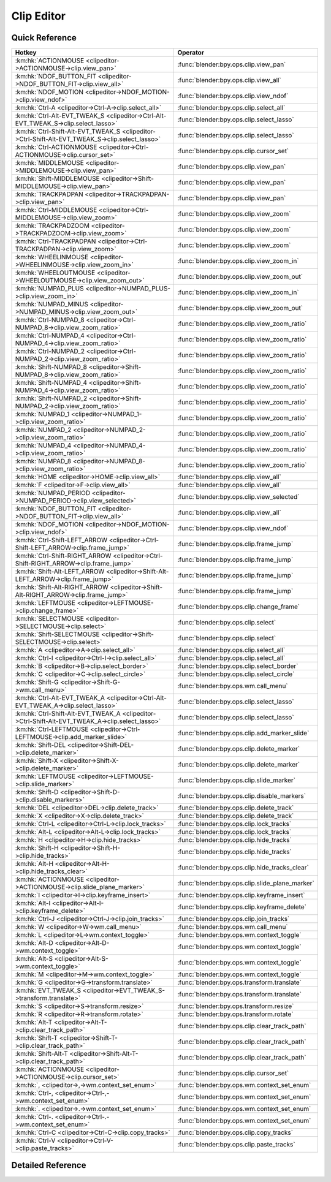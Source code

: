 ***********
Clip Editor
***********

.. km:module:: clipeditor


---------------
Quick Reference
---------------

+------------------------------------------------------------------------------------------------+------------------------------------------------+
|Hotkey                                                                                          |Operator                                        |
+================================================================================================+================================================+
|:km:hk:`ACTIONMOUSE <clipeditor->ACTIONMOUSE->clip.view_pan>`                                   |:func:`blender:bpy.ops.clip.view_pan`           |
+------------------------------------------------------------------------------------------------+------------------------------------------------+
|:km:hk:`NDOF_BUTTON_FIT <clipeditor->NDOF_BUTTON_FIT->clip.view_all>`                           |:func:`blender:bpy.ops.clip.view_all`           |
+------------------------------------------------------------------------------------------------+------------------------------------------------+
|:km:hk:`NDOF_MOTION <clipeditor->NDOF_MOTION->clip.view_ndof>`                                  |:func:`blender:bpy.ops.clip.view_ndof`          |
+------------------------------------------------------------------------------------------------+------------------------------------------------+
|:km:hk:`Ctrl-A <clipeditor->Ctrl-A->clip.select_all>`                                           |:func:`blender:bpy.ops.clip.select_all`         |
+------------------------------------------------------------------------------------------------+------------------------------------------------+
|:km:hk:`Ctrl-Alt-EVT_TWEAK_S <clipeditor->Ctrl-Alt-EVT_TWEAK_S->clip.select_lasso>`             |:func:`blender:bpy.ops.clip.select_lasso`       |
+------------------------------------------------------------------------------------------------+------------------------------------------------+
|:km:hk:`Ctrl-Shift-Alt-EVT_TWEAK_S <clipeditor->Ctrl-Shift-Alt-EVT_TWEAK_S->clip.select_lasso>` |:func:`blender:bpy.ops.clip.select_lasso`       |
+------------------------------------------------------------------------------------------------+------------------------------------------------+
|:km:hk:`Ctrl-ACTIONMOUSE <clipeditor->Ctrl-ACTIONMOUSE->clip.cursor_set>`                       |:func:`blender:bpy.ops.clip.cursor_set`         |
+------------------------------------------------------------------------------------------------+------------------------------------------------+
|:km:hk:`MIDDLEMOUSE <clipeditor->MIDDLEMOUSE->clip.view_pan>`                                   |:func:`blender:bpy.ops.clip.view_pan`           |
+------------------------------------------------------------------------------------------------+------------------------------------------------+
|:km:hk:`Shift-MIDDLEMOUSE <clipeditor->Shift-MIDDLEMOUSE->clip.view_pan>`                       |:func:`blender:bpy.ops.clip.view_pan`           |
+------------------------------------------------------------------------------------------------+------------------------------------------------+
|:km:hk:`TRACKPADPAN <clipeditor->TRACKPADPAN->clip.view_pan>`                                   |:func:`blender:bpy.ops.clip.view_pan`           |
+------------------------------------------------------------------------------------------------+------------------------------------------------+
|:km:hk:`Ctrl-MIDDLEMOUSE <clipeditor->Ctrl-MIDDLEMOUSE->clip.view_zoom>`                        |:func:`blender:bpy.ops.clip.view_zoom`          |
+------------------------------------------------------------------------------------------------+------------------------------------------------+
|:km:hk:`TRACKPADZOOM <clipeditor->TRACKPADZOOM->clip.view_zoom>`                                |:func:`blender:bpy.ops.clip.view_zoom`          |
+------------------------------------------------------------------------------------------------+------------------------------------------------+
|:km:hk:`Ctrl-TRACKPADPAN <clipeditor->Ctrl-TRACKPADPAN->clip.view_zoom>`                        |:func:`blender:bpy.ops.clip.view_zoom`          |
+------------------------------------------------------------------------------------------------+------------------------------------------------+
|:km:hk:`WHEELINMOUSE <clipeditor->WHEELINMOUSE->clip.view_zoom_in>`                             |:func:`blender:bpy.ops.clip.view_zoom_in`       |
+------------------------------------------------------------------------------------------------+------------------------------------------------+
|:km:hk:`WHEELOUTMOUSE <clipeditor->WHEELOUTMOUSE->clip.view_zoom_out>`                          |:func:`blender:bpy.ops.clip.view_zoom_out`      |
+------------------------------------------------------------------------------------------------+------------------------------------------------+
|:km:hk:`NUMPAD_PLUS <clipeditor->NUMPAD_PLUS->clip.view_zoom_in>`                               |:func:`blender:bpy.ops.clip.view_zoom_in`       |
+------------------------------------------------------------------------------------------------+------------------------------------------------+
|:km:hk:`NUMPAD_MINUS <clipeditor->NUMPAD_MINUS->clip.view_zoom_out>`                            |:func:`blender:bpy.ops.clip.view_zoom_out`      |
+------------------------------------------------------------------------------------------------+------------------------------------------------+
|:km:hk:`Ctrl-NUMPAD_8 <clipeditor->Ctrl-NUMPAD_8->clip.view_zoom_ratio>`                        |:func:`blender:bpy.ops.clip.view_zoom_ratio`    |
+------------------------------------------------------------------------------------------------+------------------------------------------------+
|:km:hk:`Ctrl-NUMPAD_4 <clipeditor->Ctrl-NUMPAD_4->clip.view_zoom_ratio>`                        |:func:`blender:bpy.ops.clip.view_zoom_ratio`    |
+------------------------------------------------------------------------------------------------+------------------------------------------------+
|:km:hk:`Ctrl-NUMPAD_2 <clipeditor->Ctrl-NUMPAD_2->clip.view_zoom_ratio>`                        |:func:`blender:bpy.ops.clip.view_zoom_ratio`    |
+------------------------------------------------------------------------------------------------+------------------------------------------------+
|:km:hk:`Shift-NUMPAD_8 <clipeditor->Shift-NUMPAD_8->clip.view_zoom_ratio>`                      |:func:`blender:bpy.ops.clip.view_zoom_ratio`    |
+------------------------------------------------------------------------------------------------+------------------------------------------------+
|:km:hk:`Shift-NUMPAD_4 <clipeditor->Shift-NUMPAD_4->clip.view_zoom_ratio>`                      |:func:`blender:bpy.ops.clip.view_zoom_ratio`    |
+------------------------------------------------------------------------------------------------+------------------------------------------------+
|:km:hk:`Shift-NUMPAD_2 <clipeditor->Shift-NUMPAD_2->clip.view_zoom_ratio>`                      |:func:`blender:bpy.ops.clip.view_zoom_ratio`    |
+------------------------------------------------------------------------------------------------+------------------------------------------------+
|:km:hk:`NUMPAD_1 <clipeditor->NUMPAD_1->clip.view_zoom_ratio>`                                  |:func:`blender:bpy.ops.clip.view_zoom_ratio`    |
+------------------------------------------------------------------------------------------------+------------------------------------------------+
|:km:hk:`NUMPAD_2 <clipeditor->NUMPAD_2->clip.view_zoom_ratio>`                                  |:func:`blender:bpy.ops.clip.view_zoom_ratio`    |
+------------------------------------------------------------------------------------------------+------------------------------------------------+
|:km:hk:`NUMPAD_4 <clipeditor->NUMPAD_4->clip.view_zoom_ratio>`                                  |:func:`blender:bpy.ops.clip.view_zoom_ratio`    |
+------------------------------------------------------------------------------------------------+------------------------------------------------+
|:km:hk:`NUMPAD_8 <clipeditor->NUMPAD_8->clip.view_zoom_ratio>`                                  |:func:`blender:bpy.ops.clip.view_zoom_ratio`    |
+------------------------------------------------------------------------------------------------+------------------------------------------------+
|:km:hk:`HOME <clipeditor->HOME->clip.view_all>`                                                 |:func:`blender:bpy.ops.clip.view_all`           |
+------------------------------------------------------------------------------------------------+------------------------------------------------+
|:km:hk:`F <clipeditor->F->clip.view_all>`                                                       |:func:`blender:bpy.ops.clip.view_all`           |
+------------------------------------------------------------------------------------------------+------------------------------------------------+
|:km:hk:`NUMPAD_PERIOD <clipeditor->NUMPAD_PERIOD->clip.view_selected>`                          |:func:`blender:bpy.ops.clip.view_selected`      |
+------------------------------------------------------------------------------------------------+------------------------------------------------+
|:km:hk:`NDOF_BUTTON_FIT <clipeditor->NDOF_BUTTON_FIT->clip.view_all>`                           |:func:`blender:bpy.ops.clip.view_all`           |
+------------------------------------------------------------------------------------------------+------------------------------------------------+
|:km:hk:`NDOF_MOTION <clipeditor->NDOF_MOTION->clip.view_ndof>`                                  |:func:`blender:bpy.ops.clip.view_ndof`          |
+------------------------------------------------------------------------------------------------+------------------------------------------------+
|:km:hk:`Ctrl-Shift-LEFT_ARROW <clipeditor->Ctrl-Shift-LEFT_ARROW->clip.frame_jump>`             |:func:`blender:bpy.ops.clip.frame_jump`         |
+------------------------------------------------------------------------------------------------+------------------------------------------------+
|:km:hk:`Ctrl-Shift-RIGHT_ARROW <clipeditor->Ctrl-Shift-RIGHT_ARROW->clip.frame_jump>`           |:func:`blender:bpy.ops.clip.frame_jump`         |
+------------------------------------------------------------------------------------------------+------------------------------------------------+
|:km:hk:`Shift-Alt-LEFT_ARROW <clipeditor->Shift-Alt-LEFT_ARROW->clip.frame_jump>`               |:func:`blender:bpy.ops.clip.frame_jump`         |
+------------------------------------------------------------------------------------------------+------------------------------------------------+
|:km:hk:`Shift-Alt-RIGHT_ARROW <clipeditor->Shift-Alt-RIGHT_ARROW->clip.frame_jump>`             |:func:`blender:bpy.ops.clip.frame_jump`         |
+------------------------------------------------------------------------------------------------+------------------------------------------------+
|:km:hk:`LEFTMOUSE <clipeditor->LEFTMOUSE->clip.change_frame>`                                   |:func:`blender:bpy.ops.clip.change_frame`       |
+------------------------------------------------------------------------------------------------+------------------------------------------------+
|:km:hk:`SELECTMOUSE <clipeditor->SELECTMOUSE->clip.select>`                                     |:func:`blender:bpy.ops.clip.select`             |
+------------------------------------------------------------------------------------------------+------------------------------------------------+
|:km:hk:`Shift-SELECTMOUSE <clipeditor->Shift-SELECTMOUSE->clip.select>`                         |:func:`blender:bpy.ops.clip.select`             |
+------------------------------------------------------------------------------------------------+------------------------------------------------+
|:km:hk:`A <clipeditor->A->clip.select_all>`                                                     |:func:`blender:bpy.ops.clip.select_all`         |
+------------------------------------------------------------------------------------------------+------------------------------------------------+
|:km:hk:`Ctrl-I <clipeditor->Ctrl-I->clip.select_all>`                                           |:func:`blender:bpy.ops.clip.select_all`         |
+------------------------------------------------------------------------------------------------+------------------------------------------------+
|:km:hk:`B <clipeditor->B->clip.select_border>`                                                  |:func:`blender:bpy.ops.clip.select_border`      |
+------------------------------------------------------------------------------------------------+------------------------------------------------+
|:km:hk:`C <clipeditor->C->clip.select_circle>`                                                  |:func:`blender:bpy.ops.clip.select_circle`      |
+------------------------------------------------------------------------------------------------+------------------------------------------------+
|:km:hk:`Shift-G <clipeditor->Shift-G->wm.call_menu>`                                            |:func:`blender:bpy.ops.wm.call_menu`            |
+------------------------------------------------------------------------------------------------+------------------------------------------------+
|:km:hk:`Ctrl-Alt-EVT_TWEAK_A <clipeditor->Ctrl-Alt-EVT_TWEAK_A->clip.select_lasso>`             |:func:`blender:bpy.ops.clip.select_lasso`       |
+------------------------------------------------------------------------------------------------+------------------------------------------------+
|:km:hk:`Ctrl-Shift-Alt-EVT_TWEAK_A <clipeditor->Ctrl-Shift-Alt-EVT_TWEAK_A->clip.select_lasso>` |:func:`blender:bpy.ops.clip.select_lasso`       |
+------------------------------------------------------------------------------------------------+------------------------------------------------+
|:km:hk:`Ctrl-LEFTMOUSE <clipeditor->Ctrl-LEFTMOUSE->clip.add_marker_slide>`                     |:func:`blender:bpy.ops.clip.add_marker_slide`   |
+------------------------------------------------------------------------------------------------+------------------------------------------------+
|:km:hk:`Shift-DEL <clipeditor->Shift-DEL->clip.delete_marker>`                                  |:func:`blender:bpy.ops.clip.delete_marker`      |
+------------------------------------------------------------------------------------------------+------------------------------------------------+
|:km:hk:`Shift-X <clipeditor->Shift-X->clip.delete_marker>`                                      |:func:`blender:bpy.ops.clip.delete_marker`      |
+------------------------------------------------------------------------------------------------+------------------------------------------------+
|:km:hk:`LEFTMOUSE <clipeditor->LEFTMOUSE->clip.slide_marker>`                                   |:func:`blender:bpy.ops.clip.slide_marker`       |
+------------------------------------------------------------------------------------------------+------------------------------------------------+
|:km:hk:`Shift-D <clipeditor->Shift-D->clip.disable_markers>`                                    |:func:`blender:bpy.ops.clip.disable_markers`    |
+------------------------------------------------------------------------------------------------+------------------------------------------------+
|:km:hk:`DEL <clipeditor->DEL->clip.delete_track>`                                               |:func:`blender:bpy.ops.clip.delete_track`       |
+------------------------------------------------------------------------------------------------+------------------------------------------------+
|:km:hk:`X <clipeditor->X->clip.delete_track>`                                                   |:func:`blender:bpy.ops.clip.delete_track`       |
+------------------------------------------------------------------------------------------------+------------------------------------------------+
|:km:hk:`Ctrl-L <clipeditor->Ctrl-L->clip.lock_tracks>`                                          |:func:`blender:bpy.ops.clip.lock_tracks`        |
+------------------------------------------------------------------------------------------------+------------------------------------------------+
|:km:hk:`Alt-L <clipeditor->Alt-L->clip.lock_tracks>`                                            |:func:`blender:bpy.ops.clip.lock_tracks`        |
+------------------------------------------------------------------------------------------------+------------------------------------------------+
|:km:hk:`H <clipeditor->H->clip.hide_tracks>`                                                    |:func:`blender:bpy.ops.clip.hide_tracks`        |
+------------------------------------------------------------------------------------------------+------------------------------------------------+
|:km:hk:`Shift-H <clipeditor->Shift-H->clip.hide_tracks>`                                        |:func:`blender:bpy.ops.clip.hide_tracks`        |
+------------------------------------------------------------------------------------------------+------------------------------------------------+
|:km:hk:`Alt-H <clipeditor->Alt-H->clip.hide_tracks_clear>`                                      |:func:`blender:bpy.ops.clip.hide_tracks_clear`  |
+------------------------------------------------------------------------------------------------+------------------------------------------------+
|:km:hk:`ACTIONMOUSE <clipeditor->ACTIONMOUSE->clip.slide_plane_marker>`                         |:func:`blender:bpy.ops.clip.slide_plane_marker` |
+------------------------------------------------------------------------------------------------+------------------------------------------------+
|:km:hk:`I <clipeditor->I->clip.keyframe_insert>`                                                |:func:`blender:bpy.ops.clip.keyframe_insert`    |
+------------------------------------------------------------------------------------------------+------------------------------------------------+
|:km:hk:`Alt-I <clipeditor->Alt-I->clip.keyframe_delete>`                                        |:func:`blender:bpy.ops.clip.keyframe_delete`    |
+------------------------------------------------------------------------------------------------+------------------------------------------------+
|:km:hk:`Ctrl-J <clipeditor->Ctrl-J->clip.join_tracks>`                                          |:func:`blender:bpy.ops.clip.join_tracks`        |
+------------------------------------------------------------------------------------------------+------------------------------------------------+
|:km:hk:`W <clipeditor->W->wm.call_menu>`                                                        |:func:`blender:bpy.ops.wm.call_menu`            |
+------------------------------------------------------------------------------------------------+------------------------------------------------+
|:km:hk:`L <clipeditor->L->wm.context_toggle>`                                                   |:func:`blender:bpy.ops.wm.context_toggle`       |
+------------------------------------------------------------------------------------------------+------------------------------------------------+
|:km:hk:`Alt-D <clipeditor->Alt-D->wm.context_toggle>`                                           |:func:`blender:bpy.ops.wm.context_toggle`       |
+------------------------------------------------------------------------------------------------+------------------------------------------------+
|:km:hk:`Alt-S <clipeditor->Alt-S->wm.context_toggle>`                                           |:func:`blender:bpy.ops.wm.context_toggle`       |
+------------------------------------------------------------------------------------------------+------------------------------------------------+
|:km:hk:`M <clipeditor->M->wm.context_toggle>`                                                   |:func:`blender:bpy.ops.wm.context_toggle`       |
+------------------------------------------------------------------------------------------------+------------------------------------------------+
|:km:hk:`G <clipeditor->G->transform.translate>`                                                 |:func:`blender:bpy.ops.transform.translate`     |
+------------------------------------------------------------------------------------------------+------------------------------------------------+
|:km:hk:`EVT_TWEAK_S <clipeditor->EVT_TWEAK_S->transform.translate>`                             |:func:`blender:bpy.ops.transform.translate`     |
+------------------------------------------------------------------------------------------------+------------------------------------------------+
|:km:hk:`S <clipeditor->S->transform.resize>`                                                    |:func:`blender:bpy.ops.transform.resize`        |
+------------------------------------------------------------------------------------------------+------------------------------------------------+
|:km:hk:`R <clipeditor->R->transform.rotate>`                                                    |:func:`blender:bpy.ops.transform.rotate`        |
+------------------------------------------------------------------------------------------------+------------------------------------------------+
|:km:hk:`Alt-T <clipeditor->Alt-T->clip.clear_track_path>`                                       |:func:`blender:bpy.ops.clip.clear_track_path`   |
+------------------------------------------------------------------------------------------------+------------------------------------------------+
|:km:hk:`Shift-T <clipeditor->Shift-T->clip.clear_track_path>`                                   |:func:`blender:bpy.ops.clip.clear_track_path`   |
+------------------------------------------------------------------------------------------------+------------------------------------------------+
|:km:hk:`Shift-Alt-T <clipeditor->Shift-Alt-T->clip.clear_track_path>`                           |:func:`blender:bpy.ops.clip.clear_track_path`   |
+------------------------------------------------------------------------------------------------+------------------------------------------------+
|:km:hk:`ACTIONMOUSE <clipeditor->ACTIONMOUSE->clip.cursor_set>`                                 |:func:`blender:bpy.ops.clip.cursor_set`         |
+------------------------------------------------------------------------------------------------+------------------------------------------------+
|:km:hk:`, <clipeditor->,->wm.context_set_enum>`                                                 |:func:`blender:bpy.ops.wm.context_set_enum`     |
+------------------------------------------------------------------------------------------------+------------------------------------------------+
|:km:hk:`Ctrl-, <clipeditor->Ctrl-,->wm.context_set_enum>`                                       |:func:`blender:bpy.ops.wm.context_set_enum`     |
+------------------------------------------------------------------------------------------------+------------------------------------------------+
|:km:hk:`. <clipeditor->.->wm.context_set_enum>`                                                 |:func:`blender:bpy.ops.wm.context_set_enum`     |
+------------------------------------------------------------------------------------------------+------------------------------------------------+
|:km:hk:`Ctrl-. <clipeditor->Ctrl-.->wm.context_set_enum>`                                       |:func:`blender:bpy.ops.wm.context_set_enum`     |
+------------------------------------------------------------------------------------------------+------------------------------------------------+
|:km:hk:`Ctrl-C <clipeditor->Ctrl-C->clip.copy_tracks>`                                          |:func:`blender:bpy.ops.clip.copy_tracks`        |
+------------------------------------------------------------------------------------------------+------------------------------------------------+
|:km:hk:`Ctrl-V <clipeditor->Ctrl-V->clip.paste_tracks>`                                         |:func:`blender:bpy.ops.clip.paste_tracks`       |
+------------------------------------------------------------------------------------------------+------------------------------------------------+


------------------
Detailed Reference
------------------

.. km:hotkey:: ACTIONMOUSE -> clip.view_pan

   View Pan

   bpy.ops.clip.view_pan(offset=(0, 0))
   
   
.. km:hotkey:: NDOF_BUTTON_FIT -> clip.view_all

   View All

   bpy.ops.clip.view_all(fit_view=False)
   
   
.. km:hotkey:: NDOF_MOTION -> clip.view_ndof

   NDOF Pan/Zoom

   bpy.ops.clip.view_ndof()
   
   
.. km:hotkey:: Ctrl-A -> clip.select_all

   (De)select All

   bpy.ops.clip.select_all(action='TOGGLE')
   
   
   +------------+--------+
   |Properties: |Values: |
   +============+========+
   |Action      |TOGGLE  |
   +------------+--------+
   
   
.. km:hotkey:: Ctrl-Alt-EVT_TWEAK_S -> clip.select_lasso

   Lasso Select

   bpy.ops.clip.select_lasso(path=[], deselect=False, extend=True)
   
   
   +------------+--------+
   |Properties: |Values: |
   +============+========+
   |Deselect    |False   |
   +------------+--------+
   
   
.. km:hotkey:: Ctrl-Shift-Alt-EVT_TWEAK_S -> clip.select_lasso

   Lasso Select

   bpy.ops.clip.select_lasso(path=[], deselect=False, extend=True)
   
   
   +------------+--------+
   |Properties: |Values: |
   +============+========+
   |Deselect    |True    |
   +------------+--------+
   
   
.. km:hotkey:: Ctrl-ACTIONMOUSE -> clip.cursor_set

   Set 2D Cursor

   bpy.ops.clip.cursor_set(location=(0, 0))
   
   
.. km:hotkey:: MIDDLEMOUSE -> clip.view_pan

   View Pan

   bpy.ops.clip.view_pan(offset=(0, 0))
   
   
.. km:hotkey:: Shift-MIDDLEMOUSE -> clip.view_pan

   View Pan

   bpy.ops.clip.view_pan(offset=(0, 0))
   
   
.. km:hotkey:: TRACKPADPAN -> clip.view_pan

   View Pan

   bpy.ops.clip.view_pan(offset=(0, 0))
   
   
.. km:hotkey:: Ctrl-MIDDLEMOUSE -> clip.view_zoom

   View Zoom

   bpy.ops.clip.view_zoom(factor=0)
   
   
.. km:hotkey:: TRACKPADZOOM -> clip.view_zoom

   View Zoom

   bpy.ops.clip.view_zoom(factor=0)
   
   
.. km:hotkey:: Ctrl-TRACKPADPAN -> clip.view_zoom

   View Zoom

   bpy.ops.clip.view_zoom(factor=0)
   
   
.. km:hotkey:: WHEELINMOUSE -> clip.view_zoom_in

   View Zoom In

   bpy.ops.clip.view_zoom_in(location=(0, 0))
   
   
.. km:hotkey:: WHEELOUTMOUSE -> clip.view_zoom_out

   View Zoom Out

   bpy.ops.clip.view_zoom_out(location=(0, 0))
   
   
.. km:hotkey:: NUMPAD_PLUS -> clip.view_zoom_in

   View Zoom In

   bpy.ops.clip.view_zoom_in(location=(0, 0))
   
   
.. km:hotkey:: NUMPAD_MINUS -> clip.view_zoom_out

   View Zoom Out

   bpy.ops.clip.view_zoom_out(location=(0, 0))
   
   
.. km:hotkey:: Ctrl-NUMPAD_8 -> clip.view_zoom_ratio

   View Zoom Ratio

   bpy.ops.clip.view_zoom_ratio(ratio=0)
   
   
   +------------+--------+
   |Properties: |Values: |
   +============+========+
   |Ratio       |8.0     |
   +------------+--------+
   
   
.. km:hotkey:: Ctrl-NUMPAD_4 -> clip.view_zoom_ratio

   View Zoom Ratio

   bpy.ops.clip.view_zoom_ratio(ratio=0)
   
   
   +------------+--------+
   |Properties: |Values: |
   +============+========+
   |Ratio       |4.0     |
   +------------+--------+
   
   
.. km:hotkey:: Ctrl-NUMPAD_2 -> clip.view_zoom_ratio

   View Zoom Ratio

   bpy.ops.clip.view_zoom_ratio(ratio=0)
   
   
   +------------+--------+
   |Properties: |Values: |
   +============+========+
   |Ratio       |2.0     |
   +------------+--------+
   
   
.. km:hotkey:: Shift-NUMPAD_8 -> clip.view_zoom_ratio

   View Zoom Ratio

   bpy.ops.clip.view_zoom_ratio(ratio=0)
   
   
   +------------+--------+
   |Properties: |Values: |
   +============+========+
   |Ratio       |8.0     |
   +------------+--------+
   
   
.. km:hotkey:: Shift-NUMPAD_4 -> clip.view_zoom_ratio

   View Zoom Ratio

   bpy.ops.clip.view_zoom_ratio(ratio=0)
   
   
   +------------+--------+
   |Properties: |Values: |
   +============+========+
   |Ratio       |4.0     |
   +------------+--------+
   
   
.. km:hotkey:: Shift-NUMPAD_2 -> clip.view_zoom_ratio

   View Zoom Ratio

   bpy.ops.clip.view_zoom_ratio(ratio=0)
   
   
   +------------+--------+
   |Properties: |Values: |
   +============+========+
   |Ratio       |2.0     |
   +------------+--------+
   
   
.. km:hotkey:: NUMPAD_1 -> clip.view_zoom_ratio

   View Zoom Ratio

   bpy.ops.clip.view_zoom_ratio(ratio=0)
   
   
   +------------+--------+
   |Properties: |Values: |
   +============+========+
   |Ratio       |1.0     |
   +------------+--------+
   
   
.. km:hotkey:: NUMPAD_2 -> clip.view_zoom_ratio

   View Zoom Ratio

   bpy.ops.clip.view_zoom_ratio(ratio=0)
   
   
   +------------+--------+
   |Properties: |Values: |
   +============+========+
   |Ratio       |0.5     |
   +------------+--------+
   
   
.. km:hotkey:: NUMPAD_4 -> clip.view_zoom_ratio

   View Zoom Ratio

   bpy.ops.clip.view_zoom_ratio(ratio=0)
   
   
   +------------+--------+
   |Properties: |Values: |
   +============+========+
   |Ratio       |0.25    |
   +------------+--------+
   
   
.. km:hotkey:: NUMPAD_8 -> clip.view_zoom_ratio

   View Zoom Ratio

   bpy.ops.clip.view_zoom_ratio(ratio=0)
   
   
   +------------+--------+
   |Properties: |Values: |
   +============+========+
   |Ratio       |0.125   |
   +------------+--------+
   
   
.. km:hotkey:: HOME -> clip.view_all

   View All

   bpy.ops.clip.view_all(fit_view=False)
   
   
.. km:hotkey:: F -> clip.view_all

   View All

   bpy.ops.clip.view_all(fit_view=False)
   
   
   +------------+--------+
   |Properties: |Values: |
   +============+========+
   |Fit View    |True    |
   +------------+--------+
   
   
.. km:hotkey:: NUMPAD_PERIOD -> clip.view_selected

   View Selected

   bpy.ops.clip.view_selected()
   
   
.. km:hotkey:: NDOF_BUTTON_FIT -> clip.view_all

   View All

   bpy.ops.clip.view_all(fit_view=False)
   
   
.. km:hotkey:: NDOF_MOTION -> clip.view_ndof

   NDOF Pan/Zoom

   bpy.ops.clip.view_ndof()
   
   
.. km:hotkey:: Ctrl-Shift-LEFT_ARROW -> clip.frame_jump

   Jump to Frame

   bpy.ops.clip.frame_jump(position='PATHSTART')
   
   
   +------------+----------+
   |Properties: |Values:   |
   +============+==========+
   |Position    |PATHSTART |
   +------------+----------+
   
   
.. km:hotkey:: Ctrl-Shift-RIGHT_ARROW -> clip.frame_jump

   Jump to Frame

   bpy.ops.clip.frame_jump(position='PATHSTART')
   
   
   +------------+--------+
   |Properties: |Values: |
   +============+========+
   |Position    |PATHEND |
   +------------+--------+
   
   
.. km:hotkey:: Shift-Alt-LEFT_ARROW -> clip.frame_jump

   Jump to Frame

   bpy.ops.clip.frame_jump(position='PATHSTART')
   
   
   +------------+-----------+
   |Properties: |Values:    |
   +============+===========+
   |Position    |FAILEDPREV |
   +------------+-----------+
   
   
.. km:hotkey:: Shift-Alt-RIGHT_ARROW -> clip.frame_jump

   Jump to Frame

   bpy.ops.clip.frame_jump(position='PATHSTART')
   
   
   +------------+----------+
   |Properties: |Values:   |
   +============+==========+
   |Position    |PATHSTART |
   +------------+----------+
   
   
.. km:hotkey:: LEFTMOUSE -> clip.change_frame

   Change Frame

   bpy.ops.clip.change_frame(frame=0)
   
   
.. km:hotkey:: SELECTMOUSE -> clip.select

   Select

   bpy.ops.clip.select(extend=False, location=(0, 0))
   
   
   +------------+--------+
   |Properties: |Values: |
   +============+========+
   |Extend      |False   |
   +------------+--------+
   
   
.. km:hotkey:: Shift-SELECTMOUSE -> clip.select

   Select

   bpy.ops.clip.select(extend=False, location=(0, 0))
   
   
   +------------+--------+
   |Properties: |Values: |
   +============+========+
   |Extend      |True    |
   +------------+--------+
   
   
.. km:hotkey:: A -> clip.select_all

   (De)select All

   bpy.ops.clip.select_all(action='TOGGLE')
   
   
   +------------+--------+
   |Properties: |Values: |
   +============+========+
   |Action      |TOGGLE  |
   +------------+--------+
   
   
.. km:hotkey:: Ctrl-I -> clip.select_all

   (De)select All

   bpy.ops.clip.select_all(action='TOGGLE')
   
   
   +------------+--------+
   |Properties: |Values: |
   +============+========+
   |Action      |INVERT  |
   +------------+--------+
   
   
.. km:hotkey:: B -> clip.select_border

   Border Select

   bpy.ops.clip.select_border(gesture_mode=0, xmin=0, xmax=0, ymin=0, ymax=0, extend=True)
   
   
.. km:hotkey:: C -> clip.select_circle

   Circle Select

   bpy.ops.clip.select_circle(x=0, y=0, radius=1, gesture_mode=0)
   
   
.. km:hotkey:: Shift-G -> wm.call_menu

   Call Menu

   bpy.ops.wm.call_menu(name="")
   
   
   +------------+-----------------------+
   |Properties: |Values:                |
   +============+=======================+
   |Name        |CLIP_MT_select_grouped |
   +------------+-----------------------+
   
   
.. km:hotkey:: Ctrl-Alt-EVT_TWEAK_A -> clip.select_lasso

   Lasso Select

   bpy.ops.clip.select_lasso(path=[], deselect=False, extend=True)
   
   
   +------------+--------+
   |Properties: |Values: |
   +============+========+
   |Deselect    |False   |
   +------------+--------+
   
   
.. km:hotkey:: Ctrl-Shift-Alt-EVT_TWEAK_A -> clip.select_lasso

   Lasso Select

   bpy.ops.clip.select_lasso(path=[], deselect=False, extend=True)
   
   
   +------------+--------+
   |Properties: |Values: |
   +============+========+
   |Deselect    |True    |
   +------------+--------+
   
   
.. km:hotkey:: Ctrl-LEFTMOUSE -> clip.add_marker_slide

   Add Marker and Slide

   bpy.ops.clip.add_marker_slide(CLIP_OT_add_marker={"location":(0, 0)}, TRANSFORM_OT_translate={"value":(0, 0, 0), "constraint_axis":(False, False, False), "constraint_orientation":'GLOBAL', "mirror":False, "proportional":'DISABLED', "proportional_edit_falloff":'SMOOTH', "proportional_size":1, "snap":False, "snap_target":'CLOSEST', "snap_point":(0, 0, 0), "snap_align":False, "snap_normal":(0, 0, 0), "gpencil_strokes":False, "texture_space":False, "remove_on_cancel":False, "release_confirm":False})
   
   
   +------------+--------+
   |Properties: |Values: |
   +============+========+
   |Add Marker  |N/A     |
   +------------+--------+
   |Translate   |N/A     |
   +------------+--------+
   
   
.. km:hotkey:: Shift-DEL -> clip.delete_marker

   Delete Marker

   bpy.ops.clip.delete_marker()
   
   
.. km:hotkey:: Shift-X -> clip.delete_marker

   Delete Marker

   bpy.ops.clip.delete_marker()
   
   
.. km:hotkey:: LEFTMOUSE -> clip.slide_marker

   Slide Marker

   bpy.ops.clip.slide_marker(offset=(0, 0))
   
   
.. km:hotkey:: Shift-D -> clip.disable_markers

   Disable Markers

   bpy.ops.clip.disable_markers(action='DISABLE')
   
   
   +------------+--------+
   |Properties: |Values: |
   +============+========+
   |Action      |TOGGLE  |
   +------------+--------+
   
   
.. km:hotkey:: DEL -> clip.delete_track

   Delete Track

   bpy.ops.clip.delete_track()
   
   
.. km:hotkey:: X -> clip.delete_track

   Delete Track

   bpy.ops.clip.delete_track()
   
   
.. km:hotkey:: Ctrl-L -> clip.lock_tracks

   Lock Tracks

   bpy.ops.clip.lock_tracks(action='LOCK')
   
   
   +------------+--------+
   |Properties: |Values: |
   +============+========+
   |Action      |LOCK    |
   +------------+--------+
   
   
.. km:hotkey:: Alt-L -> clip.lock_tracks

   Lock Tracks

   bpy.ops.clip.lock_tracks(action='LOCK')
   
   
   +------------+--------+
   |Properties: |Values: |
   +============+========+
   |Action      |UNLOCK  |
   +------------+--------+
   
   
.. km:hotkey:: H -> clip.hide_tracks

   Hide Tracks

   bpy.ops.clip.hide_tracks(unselected=False)
   
   
   +------------+--------+
   |Properties: |Values: |
   +============+========+
   |Unselected  |False   |
   +------------+--------+
   
   
.. km:hotkey:: Shift-H -> clip.hide_tracks

   Hide Tracks

   bpy.ops.clip.hide_tracks(unselected=False)
   
   
   +------------+--------+
   |Properties: |Values: |
   +============+========+
   |Unselected  |True    |
   +------------+--------+
   
   
.. km:hotkey:: Alt-H -> clip.hide_tracks_clear

   Hide Tracks Clear

   bpy.ops.clip.hide_tracks_clear()
   
   
.. km:hotkey:: ACTIONMOUSE -> clip.slide_plane_marker

   Slide Plane Marker

   bpy.ops.clip.slide_plane_marker()
   
   
.. km:hotkey:: I -> clip.keyframe_insert

   Insert keyframe

   bpy.ops.clip.keyframe_insert()
   
   
.. km:hotkey:: Alt-I -> clip.keyframe_delete

   Delete keyframe

   bpy.ops.clip.keyframe_delete()
   
   
.. km:hotkey:: Ctrl-J -> clip.join_tracks

   Join Tracks

   bpy.ops.clip.join_tracks()
   
   
.. km:hotkey:: W -> wm.call_menu

   Call Menu

   bpy.ops.wm.call_menu(name="")
   
   
   +------------+--------------------------+
   |Properties: |Values:                   |
   +============+==========================+
   |Name        |CLIP_MT_tracking_specials |
   +------------+--------------------------+
   
   
.. km:hotkey:: L -> wm.context_toggle

   Context Toggle

   bpy.ops.wm.context_toggle(data_path="")
   
   
   +-------------------+--------------------------+
   |Properties:        |Values:                   |
   +===================+==========================+
   |Context Attributes |space_data.lock_selection |
   +-------------------+--------------------------+
   
   
.. km:hotkey:: Alt-D -> wm.context_toggle

   Context Toggle

   bpy.ops.wm.context_toggle(data_path="")
   
   
   +-------------------+-------------------------+
   |Properties:        |Values:                  |
   +===================+=========================+
   |Context Attributes |space_data.show_disabled |
   +-------------------+-------------------------+
   
   
.. km:hotkey:: Alt-S -> wm.context_toggle

   Context Toggle

   bpy.ops.wm.context_toggle(data_path="")
   
   
   +-------------------+------------------------------+
   |Properties:        |Values:                       |
   +===================+==============================+
   |Context Attributes |space_data.show_marker_search |
   +-------------------+------------------------------+
   
   
.. km:hotkey:: M -> wm.context_toggle

   Context Toggle

   bpy.ops.wm.context_toggle(data_path="")
   
   
   +-------------------+----------------------------+
   |Properties:        |Values:                     |
   +===================+============================+
   |Context Attributes |space_data.use_mute_footage |
   +-------------------+----------------------------+
   
   
.. km:hotkey:: G -> transform.translate

   Translate

   bpy.ops.transform.translate(value=(0, 0, 0), constraint_axis=(False, False, False), constraint_orientation='GLOBAL', mirror=False, proportional='DISABLED', proportional_edit_falloff='SMOOTH', proportional_size=1, snap=False, snap_target='CLOSEST', snap_point=(0, 0, 0), snap_align=False, snap_normal=(0, 0, 0), gpencil_strokes=False, texture_space=False, remove_on_cancel=False, release_confirm=False)
   
   
.. km:hotkey:: EVT_TWEAK_S -> transform.translate

   Translate

   bpy.ops.transform.translate(value=(0, 0, 0), constraint_axis=(False, False, False), constraint_orientation='GLOBAL', mirror=False, proportional='DISABLED', proportional_edit_falloff='SMOOTH', proportional_size=1, snap=False, snap_target='CLOSEST', snap_point=(0, 0, 0), snap_align=False, snap_normal=(0, 0, 0), gpencil_strokes=False, texture_space=False, remove_on_cancel=False, release_confirm=False)
   
   
.. km:hotkey:: S -> transform.resize

   Resize

   bpy.ops.transform.resize(value=(1, 1, 1), constraint_axis=(False, False, False), constraint_orientation='GLOBAL', mirror=False, proportional='DISABLED', proportional_edit_falloff='SMOOTH', proportional_size=1, snap=False, snap_target='CLOSEST', snap_point=(0, 0, 0), snap_align=False, snap_normal=(0, 0, 0), gpencil_strokes=False, texture_space=False, remove_on_cancel=False, release_confirm=False)
   
   
.. km:hotkey:: R -> transform.rotate

   Rotate

   bpy.ops.transform.rotate(value=0, axis=(0, 0, 0), constraint_axis=(False, False, False), constraint_orientation='GLOBAL', mirror=False, proportional='DISABLED', proportional_edit_falloff='SMOOTH', proportional_size=1, snap=False, snap_target='CLOSEST', snap_point=(0, 0, 0), snap_align=False, snap_normal=(0, 0, 0), gpencil_strokes=False, release_confirm=False)
   
   
.. km:hotkey:: Alt-T -> clip.clear_track_path

   Clear Track Path

   bpy.ops.clip.clear_track_path(action='REMAINED', clear_active=False)
   
   
   +-------------+---------+
   |Properties:  |Values:  |
   +=============+=========+
   |Action       |REMAINED |
   +-------------+---------+
   |Clear Active |False    |
   +-------------+---------+
   
   
.. km:hotkey:: Shift-T -> clip.clear_track_path

   Clear Track Path

   bpy.ops.clip.clear_track_path(action='REMAINED', clear_active=False)
   
   
   +-------------+--------+
   |Properties:  |Values: |
   +=============+========+
   |Action       |UPTO    |
   +-------------+--------+
   |Clear Active |False   |
   +-------------+--------+
   
   
.. km:hotkey:: Shift-Alt-T -> clip.clear_track_path

   Clear Track Path

   bpy.ops.clip.clear_track_path(action='REMAINED', clear_active=False)
   
   
   +-------------+--------+
   |Properties:  |Values: |
   +=============+========+
   |Action       |ALL     |
   +-------------+--------+
   |Clear Active |False   |
   +-------------+--------+
   
   
.. km:hotkey:: ACTIONMOUSE -> clip.cursor_set

   Set 2D Cursor

   bpy.ops.clip.cursor_set(location=(0, 0))
   
   
.. km:hotkey:: , -> wm.context_set_enum

   Context Set Enum

   bpy.ops.wm.context_set_enum(data_path="", value="")
   
   
   +-------------------+-----------------------+
   |Properties:        |Values:                |
   +===================+=======================+
   |Context Attributes |space_data.pivot_point |
   +-------------------+-----------------------+
   |Value              |BOUNDING_BOX_CENTER    |
   +-------------------+-----------------------+
   
   
.. km:hotkey:: Ctrl-, -> wm.context_set_enum

   Context Set Enum

   bpy.ops.wm.context_set_enum(data_path="", value="")
   
   
   +-------------------+-----------------------+
   |Properties:        |Values:                |
   +===================+=======================+
   |Context Attributes |space_data.pivot_point |
   +-------------------+-----------------------+
   |Value              |MEDIAN_POINT           |
   +-------------------+-----------------------+
   
   
.. km:hotkey:: . -> wm.context_set_enum

   Context Set Enum

   bpy.ops.wm.context_set_enum(data_path="", value="")
   
   
   +-------------------+-----------------------+
   |Properties:        |Values:                |
   +===================+=======================+
   |Context Attributes |space_data.pivot_point |
   +-------------------+-----------------------+
   |Value              |CURSOR                 |
   +-------------------+-----------------------+
   
   
.. km:hotkey:: Ctrl-. -> wm.context_set_enum

   Context Set Enum

   bpy.ops.wm.context_set_enum(data_path="", value="")
   
   
   +-------------------+-----------------------+
   |Properties:        |Values:                |
   +===================+=======================+
   |Context Attributes |space_data.pivot_point |
   +-------------------+-----------------------+
   |Value              |INDIVIDUAL_ORIGINS     |
   +-------------------+-----------------------+
   
   
.. km:hotkey:: Ctrl-C -> clip.copy_tracks

   Copy Tracks

   bpy.ops.clip.copy_tracks()
   
   
.. km:hotkey:: Ctrl-V -> clip.paste_tracks

   Paste Tracks

   bpy.ops.clip.paste_tracks()
   
   
